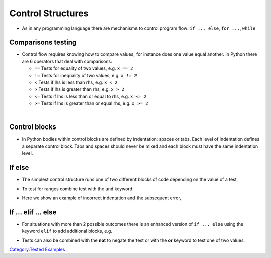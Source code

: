 .. _control_structures:

==================
Control Structures 
==================

-  As in any programming language there are mechanisms to control
   program flow: ``if ... else``, ``for ...``, ``while``

Comparisons testing
===================

-  Control flow requires knowing how to compare values, for instance
   does one value equal another. In Python there are 6 operators that
   deal with comparisons:

   -  ``==`` Tests for equality of two values, e.g. ``x == 2``
   -  ``!=`` Tests for inequality of two values, e.g. ``x != 2``
   -  ``<`` Tests if lhs is less than rhs, e.g. ``x < 2``
   -  ``>`` Tests if lhs is greater than rhs, e.g. ``x > 2``
   -  ``<=`` Tests if lhs is less than or equal to rhs, e.g. ``x <= 2``
   -  ``>=`` Tests if lhs is greater than or equal rhs, e.g. ``x >= 2``

| 

Control blocks
==============

-  In Python bodies within control blocks are defined by indentation:
   spaces or tabs. Each level of indentation defines a separate control
   block. Tabs and spaces should never be mixed and each block must have
   the same indentation level.

If else
=======

-  The simplest control structure runs one of two different blocks of
   code depending on the value of a test,

.. testcode:: python

   if x == 5:
       print('x has the value 5')
   else:
       print('x does not equal 5')

   # The printed statement will differ depending on the value of x

-  To test for ranges combine test with the ``and`` keyword

.. testcode:: python

   if x > 0 and x < 5:
       print('x is between 0 and 5 (not inclusive)')
   else:
       print('x is outside the range 0->5')

-  Here we show an example of incorrect indentation and the subsequent
   error,

.. testcode:: python

   if x == 5:
       print('In x = 5 routine')
      print ('Doing correct thing')  # Results in error "IndentationError:
                                   # unindent does not match any outer
                                   # indentation level"
   else:
       print('Everything else')

If ... elif ... else
====================

-  For situations with more than 2 possible outcomes there is an
   enhanced version of ``if ... else`` using the keyword ``elif`` to add
   additional blocks, e.g.

.. testcode:: python

   if x == 1:
       print('Running scenario 1')
   elif x == 2:
       print('Running scenario 2')
   elif x == 3:
       print('Running scenario 3')
   else:
       print('Unrecognized option')

-  Tests can also be combined with the **not** to negate the test or
   with the **or** keyword to test one of two values.

.. testcode:: python

   if x == 1 or x == 2:
       print('Running scenario first range')

.. raw:: mediawiki

   {{SlideNavigationLinks|Sequence_Data_Types|Introduction_To_Python|Control_Structures:_Looping}}

`Category:Tested Examples <Category:Tested_Examples>`__
